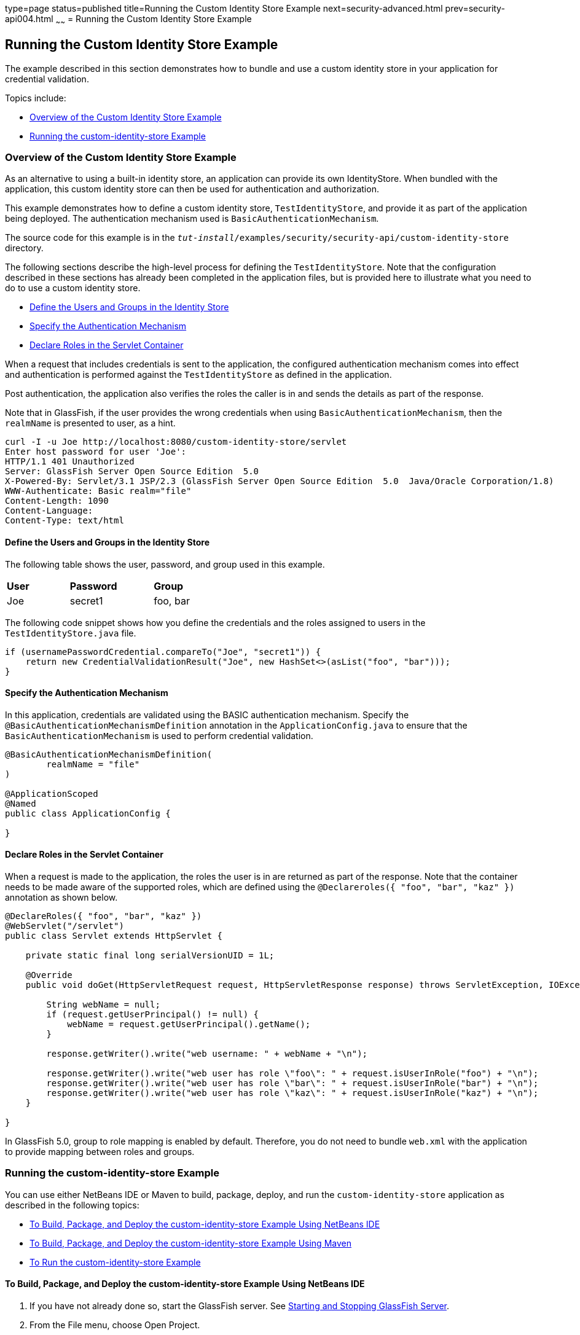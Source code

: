 type=page
status=published
title=Running the Custom Identity Store Example
next=security-advanced.html
prev=security-api004.html
~~~~~~
= Running the Custom Identity Store Example


[[running-the-custom-identity-store-example]]
Running the Custom Identity Store Example
-----------------------------------------
The example described in this section demonstrates how to bundle and use a custom
identity store in your application for credential validation.

Topics include:

* link:#overview-of-the-custom-identity-store-example[Overview of the Custom Identity Store Example]
* link:#running-the-custom-id-store-example[Running the custom-identity-store Example]

[[overview-of-the-custom-identity-store-example]]
Overview of the Custom Identity Store Example
~~~~~~~~~~~~~~~~~~~~~~~~~~~~~~~~~~~~~~~~~~~~~
As an alternative to using a built-in identity store, an application can provide
its own IdentityStore. When bundled with the application,
this custom identity store can then be used for authentication and authorization.

This example demonstrates how to define a custom identity store, `TestIdentityStore`, and
provide it as part of the application being deployed. The authentication mechanism used is
`BasicAuthenticationMechanism`.

The source code for this example is in the
`_tut-install_/examples/security/security-api/custom-identity-store` directory.

The following sections describe the high-level process for defining
the `TestIdentityStore`. Note that the configuration described in these sections has
already been completed in the application files, but is provided here to illustrate
what you need to do to use a custom identity store.

* link:#define-the-users-and-groups-in-the-identity-store[Define the Users and Groups in the Identity Store]
* link:#specify-the-authentication-mechanism[Specify the Authentication Mechanism]
* link:#declare-roles-in-the-servlet-container[Declare Roles in the Servlet Container]

When a request that includes credentials is sent to the application, the configured
authentication mechanism comes into effect and authentication is performed
against the `TestIdentityStore` as defined in the application.

Post authentication, the application also verifies the roles the caller is in and
sends the details as part of the response.

Note that in GlassFish, if the user provides the wrong credentials when using
`BasicAuthenticationMechanism`, then the `realmName`
is presented to user, as a hint.

[source,oac_no_warn]
----
curl -I -u Joe http://localhost:8080/custom-identity-store/servlet
Enter host password for user 'Joe':
HTTP/1.1 401 Unauthorized
Server: GlassFish Server Open Source Edition  5.0
X-Powered-By: Servlet/3.1 JSP/2.3 (GlassFish Server Open Source Edition  5.0  Java/Oracle Corporation/1.8)
WWW-Authenticate: Basic realm="file"
Content-Length: 1090
Content-Language:
Content-Type: text/html
----

[[define-the-users-and-groups-in-the-identity-store]]
Define the Users and Groups in the Identity Store
^^^^^^^^^^^^^^^^^^^^^^^^^^^^^^^^^^^^^^^^^^^^^^^^^

The following table shows the user, password, and group used in this example.


[width="40%",cols="30%,40%,30%"]
|====================================
|*User* |*Password* |*Group*
|Joe |secret1 |foo, bar |
|====================================

The following code snippet shows how you define the credentials and the roles
assigned to users in the `TestIdentityStore.java` file.

[source,oac_no_warn]
----
if (usernamePasswordCredential.compareTo("Joe", "secret1")) {
    return new CredentialValidationResult("Joe", new HashSet<>(asList("foo", "bar")));
}
----
[[specify-the-authentication-mechanism]]
Specify the Authentication Mechanism
^^^^^^^^^^^^^^^^^^^^^^^^^^^^^^^^^^^^

In this application, credentials are validated using the BASIC authentication mechanism.
Specify the `@BasicAuthenticationMechanismDefinition` annotation in the `ApplicationConfig.java`
to ensure that the `BasicAuthenticationMechanism`
is used to perform credential validation.

[source,oac_no_warn]
----

@BasicAuthenticationMechanismDefinition(
        realmName = "file"
)

@ApplicationScoped
@Named
public class ApplicationConfig {

}

----


[[declare-roles-in-the-servlet-container]]
Declare Roles in the Servlet Container
^^^^^^^^^^^^^^^^^^^^^^^^^^^^^^^^^^^^^^
When a request is made to the application, the roles the user is in are
returned as part of the response. Note that the container needs to be made aware
of the supported roles, which are defined using the `@Declareroles({ "foo", "bar", "kaz" })`
annotation as shown below.

[source,oac_no_warn]
----
@DeclareRoles({ "foo", "bar", "kaz" })
@WebServlet("/servlet")
public class Servlet extends HttpServlet {

    private static final long serialVersionUID = 1L;

    @Override
    public void doGet(HttpServletRequest request, HttpServletResponse response) throws ServletException, IOException {

        String webName = null;
        if (request.getUserPrincipal() != null) {
            webName = request.getUserPrincipal().getName();
        }

        response.getWriter().write("web username: " + webName + "\n");

        response.getWriter().write("web user has role \"foo\": " + request.isUserInRole("foo") + "\n");
        response.getWriter().write("web user has role \"bar\": " + request.isUserInRole("bar") + "\n");
        response.getWriter().write("web user has role \"kaz\": " + request.isUserInRole("kaz") + "\n");
    }

}
----

In GlassFish 5.0, group to role mapping is enabled by default. Therefore, you do
not need to bundle `web.xml` with the application to provide mapping between roles
and groups.

[[running-the-custom-id-store-example]]
Running the custom-identity-store Example
~~~~~~~~~~~~~~~~~~~~~~~~~~~~~~~~~~~~~~~~~

You can use either NetBeans IDE or Maven to build, package, deploy, and run the `custom-identity-store` application
as described in the following topics:

* link:#to-build-package-and-deploy-the-custom-identity-store-example-using-netbeans-ide[To Build, Package, and Deploy the custom-identity-store Example Using NetBeans IDE]
* link:#to-build-package-and-deploy-the-custom-identity-store-example-using-using-maven[To Build, Package, and Deploy the custom-identity-store Example Using Maven]
* link:#to-run-the-custom-identity-store-example[To Run the custom-identity-store Example]


[[to-build-package-and-deploy-the-custom-identity-store-example-using-netbeans-ide]]
To Build, Package, and Deploy the custom-identity-store Example Using NetBeans IDE
^^^^^^^^^^^^^^^^^^^^^^^^^^^^^^^^^^^^^^^^^^^^^^^^^^^^^^^^^^^^^^^^^^^^^^^^^^^^^^^^^^

1.  If you have not already done so, start the GlassFish server. See
link:usingexamples002.html#starting-and-stopping-glassfish-server[Starting and Stopping GlassFish Server].
2.  From the File menu, choose Open Project.
3.  In the Open Project dialog box, navigate to:
+
[source,oac_no_warn]
----
tut-install/examples/security/security-api
----
4.  Select the `custom-identity-store` folder.
5.  Click Open Project.
6.  In the Projects tab, right-click the `custom-identity-store` project and
select Build.
+
This command builds and deploys the example application to your
GlassFish Server instance.

[[GJQZH]][[to-build-package-and-deploy-the-custom-identity-store-example-using-using-maven]]

To Build, Package, and Deploy the custom-identity-store Example Using Maven
^^^^^^^^^^^^^^^^^^^^^^^^^^^^^^^^^^^^^^^^^^^^^^^^^^^^^^^^^^^^^^^^^^^^^^^^^^^

1.  If you have not already done so, start the GlassFish server. See
link:usingexamples002.html#starting-and-stopping-glassfish-server[Starting and Stopping GlassFish Server]..
2.  In a terminal window, go to:
+
[source,oac_no_warn]
----
tut-install/examples/security/security-api/custom-identity-store
----
3.  Enter the following command:
+
[source,oac_no_warn]
----
mvn install
----
+
This command builds and packages the application into a WAR file,
`custom-identity-store.war`, that is located in the `target` directory, then
deploys the WAR file.

[[to-run-the-custom-identity-store-example]]
To Run the custom-identity-store Example
^^^^^^^^^^^^^^^^^^^^^^^^^^^^^^^^^^^^^^^^
In this example, use the credentials of user `Joe` to make a request and
to validate the response according to the credentials defined in `TestIdentityStore`.

1. Make a request to the deployed application using valid credentials by entering
the following request URL in your web browser:
+
Request URL:
+
[source,oac_no_warn]
----
http://localhost:8080/custom-identity-store/servlet?name=Joe&password=secret1
----
+
Response:
+
[source,oac_no_warn]
----
web username: Joe
web user has role "foo": true
web user has role "bar": true
web user has role "kaz": false
----

2. Test the authentication using invalid credentials. Make a request to the
deployed application by entering the following request URL
in your web browser:
+
Request URL:
+
[source,oac_no_warn]
----
http://localhost:8080/custom-identity-store/servlet?name=Joe&password=secret3
----
+
Response:
+
[source,oac_no_warn]
----
HTTP Status 401 - Unauthorized

type Status report

message Unauthorized

description This request requires HTTP authentication.

GlassFish Server Open Source Edition 5
----
